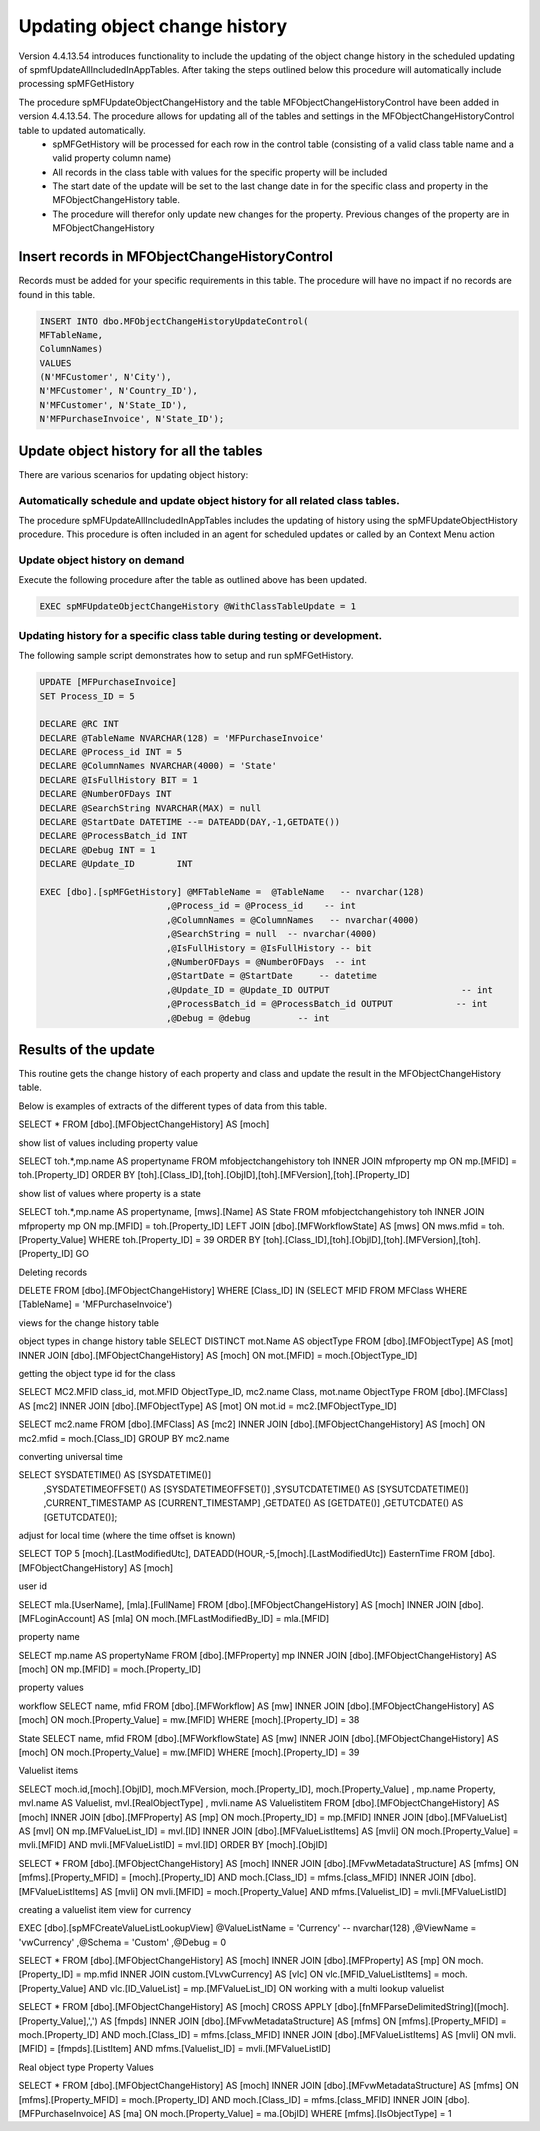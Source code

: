 
Updating object change history
==============================

Version 4.4.13.54 introduces functionality to include the updating of the object change history in the scheduled updating of spmfUpdateAllIncludedInAppTables. After taking the steps outlined below this procedure will automatically include processing spMFGetHistory

The procedure spMFUpdateObjectChangeHistory and the table MFObjectChangeHistoryControl have been added in version 4.4.13.54.  The procedure allows for updating all of the tables and settings in the MFObjectChangeHistoryControl table to updated automatically.
 -  spMFGetHistory will be processed for each row in the control table (consisting of a valid class table name and a valid property column name)
 -  All records in the class table with values for the specific property will be included
 -  The start date of the update will be set to the last change date in for the specific class and property in the MFObjectChangeHistory table.
 -  The procedure will therefor only update new changes for the property. Previous changes of the property are in MFObjectChangeHistory

Insert records in MFObjectChangeHistoryControl
----------------------------------------------

Records must be added for your specific requirements in this table.  The procedure will have no impact if no records are found in this table.

.. code:: sql

   INSERT INTO dbo.MFObjectChangeHistoryUpdateControl(
   MFTableName,
   ColumnNames)
   VALUES
   (N'MFCustomer', N'City'),
   N'MFCustomer', N'Country_ID'),
   N'MFCustomer', N'State_ID'),
   N'MFPurchaseInvoice', N'State_ID');

Update object history for all the tables
----------------------------------------

There are various scenarios for updating object history:

Automatically schedule and update object history for all related class tables.
~~~~~~~~~~~~~~~~~~~~~~~~~~~~~~~~~~~~~~~~~~~~~~~~~~~~~~~~~~~~~~~~~~~~~~~~~~~~~~

The procedure spMFUpdateAllIncludedInAppTables includes the updating of history using the spMFUpdateObjectHistory procedure.
This procedure is often included in an agent for scheduled updates or called by an Context Menu action

Update object history on demand
~~~~~~~~~~~~~~~~~~~~~~~~~~~~~~~

Execute the following procedure after the table as outlined above has been updated.

.. code:: sql

   EXEC spMFUpdateObjectChangeHistory @WithClassTableUpdate = 1
   
Updating history for a specific class table during testing or development.
~~~~~~~~~~~~~~~~~~~~~~~~~~~~~~~~~~~~~~~~~~~~~~~~~~~~~~~~~~~~~~~~~~~~~~~~~~

The following sample script demonstrates how to setup and run spMFGetHistory.

.. code:: SQL

   UPDATE [MFPurchaseInvoice]
   SET Process_ID = 5

   DECLARE @RC INT
   DECLARE @TableName NVARCHAR(128) = 'MFPurchaseInvoice'
   DECLARE @Process_id INT = 5
   DECLARE @ColumnNames NVARCHAR(4000) = 'State'
   DECLARE @IsFullHistory BIT = 1
   DECLARE @NumberOFDays INT  
   DECLARE @SearchString NVARCHAR(MAX) = null
   DECLARE @StartDate DATETIME --= DATEADD(DAY,-1,GETDATE())
   DECLARE @ProcessBatch_id INT
   DECLARE @Debug INT = 1
   DECLARE @Update_ID        INT

   EXEC [dbo].[spMFGetHistory] @MFTableName =  @TableName   -- nvarchar(128)
                           ,@Process_id = @Process_id    -- int
                           ,@ColumnNames = @ColumnNames   -- nvarchar(4000)
                           ,@SearchString = null  -- nvarchar(4000)
                           ,@IsFullHistory = @IsFullHistory -- bit
                           ,@NumberOFDays = @NumberOFDays  -- int
                           ,@StartDate = @StartDate     -- datetime
                           ,@Update_ID = @Update_ID OUTPUT                         -- int
                           ,@ProcessBatch_id = @ProcessBatch_id OUTPUT            -- int
                           ,@Debug = @debug         -- int

Results of the update
---------------------

This routine gets the change history of each property and class and update the result in the MFObjectChangeHistory table.

Below is examples of extracts of the different types of data from this table.

SELECT * FROM [dbo].[MFObjectChangeHistory] AS [moch]

show list of values including property value

SELECT toh.*,mp.name AS propertyname FROM mfobjectchangehistory toh
INNER JOIN mfproperty mp
ON mp.[MFID] = toh.[Property_ID]
ORDER BY [toh].[Class_ID],[toh].[ObjID],[toh].[MFVersion],[toh].[Property_ID]

show list of values where property is a state

SELECT toh.*,mp.name AS propertyname, [mws].[Name] AS State FROM mfobjectchangehistory toh
INNER JOIN mfproperty mp
ON mp.[MFID] = toh.[Property_ID]
LEFT JOIN [dbo].[MFWorkflowState] AS [mws]
ON mws.mfid = toh.[Property_Value]
WHERE toh.[Property_ID] = 39
ORDER BY [toh].[Class_ID],[toh].[ObjID],[toh].[MFVersion],[toh].[Property_ID]
GO

Deleting records

DELETE FROM [dbo].[MFObjectChangeHistory] 
WHERE [Class_ID] IN (SELECT MFID FROM MFClass WHERE [TableName] = 'MFPurchaseInvoice')


views for the change history table

object types in change history table
SELECT DISTINCT mot.Name AS objectType FROM [dbo].[MFObjectType] AS [mot]
INNER JOIN [dbo].[MFObjectChangeHistory] AS [moch]
ON mot.[MFID] = moch.[ObjectType_ID]

getting the object type id for the class

SELECT MC2.MFID class_id, mot.MFID ObjectType_ID, mc2.name Class, mot.name ObjectType FROM [dbo].[MFClass] AS [mc2]
INNER JOIN [dbo].[MFObjectType] AS [mot]
ON mot.id = mc2.[MFObjectType_ID]

SELECT mc2.name FROM [dbo].[MFClass] AS [mc2]
INNER JOIN [dbo].[MFObjectChangeHistory] AS [moch]
ON mc2.mfid = moch.[Class_ID]
GROUP BY mc2.name

converting universal time

SELECT SYSDATETIME() AS [SYSDATETIME()]  
    ,SYSDATETIMEOFFSET() AS [SYSDATETIMEOFFSET()]  
    ,SYSUTCDATETIME() AS [SYSUTCDATETIME()]  
    ,CURRENT_TIMESTAMP AS [CURRENT_TIMESTAMP]  
    ,GETDATE() AS [GETDATE()]  
    ,GETUTCDATE() AS [GETUTCDATE()];  

adjust for local time (where the time offset is known)

SELECT TOP 5 [moch].[LastModifiedUtc], DATEADD(HOUR,-5,[moch].[LastModifiedUtc]) EasternTime FROM [dbo].[MFObjectChangeHistory] AS [moch]

user id

SELECT mla.[UserName], [mla].[FullName] FROM [dbo].[MFObjectChangeHistory] AS [moch]
INNER JOIN [dbo].[MFLoginAccount] AS [mla]
ON moch.[MFLastModifiedBy_ID] = mla.[MFID]

property name


SELECT mp.name AS propertyName FROM [dbo].[MFProperty] mp 
INNER JOIN [dbo].[MFObjectChangeHistory] AS [moch]
ON mp.[MFID] = moch.[Property_ID]

property values

workflow
SELECT name, mfid FROM [dbo].[MFWorkflow] AS [mw]
INNER JOIN [dbo].[MFObjectChangeHistory] AS [moch]
ON moch.[Property_Value] = mw.[MFID]
WHERE [moch].[Property_ID] = 38

State
SELECT name, mfid FROM [dbo].[MFWorkflowState] AS [mw]
INNER JOIN [dbo].[MFObjectChangeHistory] AS [moch]
ON moch.[Property_Value] = mw.[MFID]
WHERE [moch].[Property_ID] = 39

Valuelist items

SELECT moch.id,[moch].[ObjID], moch.MFVersion,  moch.[Property_ID], moch.[Property_Value]
, mp.name Property, mvl.name AS Valuelist, mvl.[RealObjectType]
, mvli.name AS Valuelistitem
FROM [dbo].[MFObjectChangeHistory] AS [moch]
INNER JOIN [dbo].[MFProperty] AS [mp]
ON moch.[Property_ID] = mp.[MFID]
INNER JOIN [dbo].[MFValueList] AS [mvl]
ON mp.[MFValueList_ID] = mvl.[ID]
INNER JOIN [dbo].[MFValueListItems] AS [mvli]
ON moch.[Property_Value] = mvli.[MFID] AND mvli.[MFValueListID] = mvl.[ID]
ORDER BY [moch].[ObjID]

SELECT * FROM [dbo].[MFObjectChangeHistory] AS [moch]
INNER JOIN [dbo].[MFvwMetadataStructure] AS [mfms]
ON [mfms].[Property_MFID] = [moch].[Property_ID] AND moch.[Class_ID] = mfms.[class_MFID]
INNER JOIN [dbo].[MFValueListItems] AS [mvli]
ON mvli.[MFID] = moch.[Property_Value] AND mfms.[Valuelist_ID] = mvli.[MFValueListID]

creating a valuelist item view for currency

EXEC [dbo].[spMFCreateValueListLookupView] @ValueListName = 'Currency' -- nvarchar(128)
,@ViewName = 'vwCurrency'
,@Schema = 'Custom'
,@Debug = 0 

SELECT * FROM [dbo].[MFObjectChangeHistory] AS [moch]
INNER JOIN [dbo].[MFProperty] AS [mp]
ON moch.[Property_ID] = mp.mfid
INNER JOIN custom.[VLvwCurrency] AS [vlc]
ON vlc.[MFID_ValueListItems] = moch.[Property_Value] AND vlc.[ID_ValueList] = mp.[MFValueList_ID]
ON 
working with a multi lookup valuelist

SELECT * FROM [dbo].[MFObjectChangeHistory] AS [moch]
CROSS APPLY [dbo].[fnMFParseDelimitedString]([moch].[Property_Value],',') AS [fmpds]
INNER JOIN [dbo].[MFvwMetadataStructure] AS [mfms]
ON [mfms].[Property_MFID] = moch.[Property_ID] AND moch.[Class_ID] = mfms.[class_MFID]
INNER JOIN [dbo].[MFValueListItems] AS [mvli]
ON mvli.[MFID] = [fmpds].[ListItem] AND mfms.[Valuelist_ID] = mvli.[MFValueListID]

Real object type Property Values

SELECT * FROM [dbo].[MFObjectChangeHistory] AS [moch]
INNER JOIN [dbo].[MFvwMetadataStructure] AS [mfms]
ON [mfms].[Property_MFID] = moch.[Property_ID] AND moch.[Class_ID] = mfms.[class_MFID]
INNER JOIN [dbo].[MFPurchaseInvoice] AS [ma]
ON moch.[Property_Value] = ma.[ObjID]
WHERE [mfms].[IsObjectType] = 1

